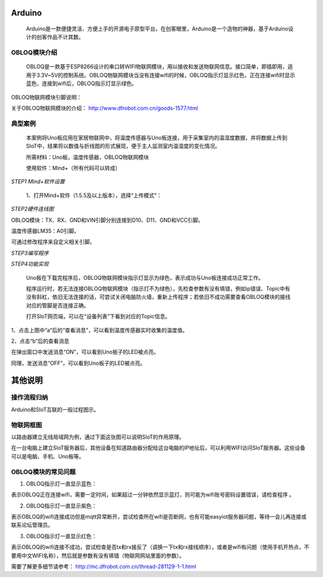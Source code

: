 Arduino
=========================
    Arduino是一款便捷灵活、方便上手的开源电子原型平台。在创客眼里，Arduino是一个造物的神器，基于Arduino设计的创客作品不计其数。
    
.. image:: ../image/zhangyu/Arduino/arduino-30.png
    
    Arduino自身没有网络模块，需要借助Wi-Fi模块才能连接网络。本教程以DFrobot出品的OBLOQ模块为例，介绍Arduino和SIoT的交互。

OBLOQ模块介绍
--------------------------

    OBLOQ是一款基于ESP8266设计的串口转WIFI物联网模块，用以接收和发送物联网信息。接口简单，即插即用，适用于3.3V~5V的控制系统。OBLOQ物联网模块当没有连接wifi的时候，OBLOQ指示灯显示红色，正在连接wifi时显示蓝色，连接到wifi后，OBLOQ指示灯显示绿色。
    
OBLOQ物联网模块引脚说明：

.. image:: ../image/demo/obloq.png


关于OBLOQ物联网模块的介绍：
http://www.dfrobot.com.cn/goods-1577.html

   
典型案例
--------------------------

   本案例将Uno板应用在家居物联网中，将温度传感器与Uno板连接，用于采集室内的温湿度数据，并将数据上传到SIoT中，结果将以数值与折线图的形式展现，便于主人监测室内温湿度的变化情况。
   
   所需材料：Uno板，温度传感器，OBLOQ物联网模块
   
   使用软件：Mind+（所有代码可以转成）

    
*STEP1 Mind+软件设置*
    
   1、打开Mind+软件（1.5.5及以上版本），选择“上传模式”：

.. image:: ../image/zhangyu/Arduino/arduino-39.png

   2、点击“扩展”，在“主控板”下选择“Uno板”：
   
.. image:: ../image/zhangyu/Arduino/arduino-40.png
   
   3、点击“扩展”，在通信模块下选“OBLOQ物联网模块”：

.. image:: ../image/zhangyu/Arduino/arduino-41.png

*STEP2硬件连线图*

OBLOQ模块：TX、RX、GND和VIN引脚分别连接到D10、D11、GND和VCC引脚。

温度传感器LM35：A0引脚。

.. image:: ../image/zhangyu/Arduino/arduino-42.png

可通过修改程序来自定义相关引脚。

*STEP3编写程序*

.. image:: ../image/zhangyu/Arduino/arduino-43.png

.. image:: ../image/zhangyu/Arduino/arduino-44.png

   程序中指令中热点的名称、密码需要对应填写与电脑连接的wifi。

.. image:: ../image/zhangyu/Arduino/arduino-45.png

   Uno板：发送消息“ON”和“OFF”到Topic_1（“arduino/b”），点亮和关闭13口LED。

   温度传感器功能：实时采集温度并通过mind+进行读取计算发送到Topic_0（“arduino/a”），并在网页端显示。

   点击“上传到设备”将程序下载到Uno板中。	

*STEP4功能实现*

   Uno板在下载完程序后，OBLOQ物联网模块指示灯显示为绿色，表示成功与Uno板连接成功正常工作。

   程序运行时，若无法连接OBLOQ物联网模块（指示灯不为绿色），先检查参数有没有填错，例如ip错误、Topic中有没有斜杠，依旧无法连接的话，可尝试关闭电脑防火墙，重新上传程序；若依旧不成功需要查看OBLOQ模块的接线对应的管脚是否连接正确。

   打开SIoT网页端，可以在“设备列表”下看到对应的Topic信息。
   
.. image:: ../image/zhangyu/Arduino/arduino-46.png

1、点击上图中“a”后的“查看消息”，可以看到温度传感器实时收集的温度值。

.. image:: ../image/zhangyu/Arduino/arduino-47.png

2、点击“b”后的查看消息

.. image:: ../image/zhangyu/Arduino/arduino-48.png

在弹出窗口中发送消息“ON”，可以看到Uno板子的LED被点亮。

.. image:: ../image/zhangyu/Arduino/arduino-49.png

同理，发送消息“OFF”，可以看到Uno板子的LED被点亮。


其他说明
=========================

操作流程归纳
-------------------------

Arduino和SIoT互联的一般过程图示。

.. image:: ../image/zhangyu/Arduino/arduino-50.png


物联网框图
-----------------------

以路由器建立无线局域网为例，通过下面这张图可以说明SIoT的作用原理。

在一台电脑上建立SIoT服务器后，其他设备在知道路由器分配给这台电脑的IP地址后，可以利用WIFI访问SIoT服务器。这些设备可以是电脑、手机、Uno板等。

.. image:: ../image/zhangyu/Arduino/arduino-51.png


OBLOQ模块的常见问题
------------------------------------------

1) OBLOQ指示灯一直显示蓝色：

表示OBLOQ正在连接wifi，需要一定时间，如果超过一分钟依然显示蓝灯，则可能为wifi账号密码设置错误，请检查程序 。

2) OBLOQ指示灯一直显示紫色：

表示OBLOQ的wifi连接成功但是mqtt异常断开，尝试检查所在wifi是否断网，也有可能easyiot服务器问题，等待一会儿再连接或联系论坛管理员。 

3) OBLOQ指示灯一直显示红色：

表示OBLOQ的wifi连接不成功，尝试检查是否tx和rx接反了（调换一下tx和rx接线顺序），或者是wifi有问题（使用手机开热点，不要用中文WIFI名称），然后就是参数有没有填错（物联网网站里面的参数）。 

需要了解更多细节请参考：
http://mc.dfrobot.com.cn/thread-281129-1-1.html

